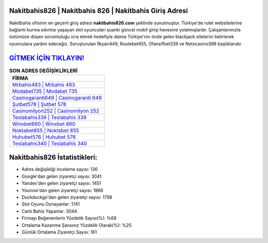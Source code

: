 ﻿Nakitbahis826 | Nakitbahis 826 | Nakitbahis Giriş Adresi
===================================

.. image:: images/nakitbahis-giris.jpg
   :width: 600
   
Nakitbahis ofisinin en geçerli giriş adresi **nakitbahis826.com** şeklinde sunulmuştur. Türkiye'de rulet websitelerine bağlantı kurma sıkıntısı yaşayan slot oyuncuları şuanki güncel mobil girişi hevesine yolalmışlardır. Çalışanlarımızla üstümüze düşen sorumluluğu icra etmek hedefiyle daima Türkiye'nin önde gelen  blackjack sitelerini belirterek oyunculara yardım edeceğiz. Soruşturulan İlkyarı449, Routebet455, Ofansifbet339 ve Netxcasino366 başlıklarıdır.

`GİTMEK İÇİN TIKLAYIN! <https://uclck.me/gonow>`_
==============

.. list-table:: **SON ADRES DEĞİŞİKLİKLERİ**
   :widths: 100
   :header-rows: 1

   * - FİRMA
   * - `Mrbahis483 | Mrbahis 483 <mrbahis483-mrbahis-483-mrbahis-giris-adresi.html>`_
   * - `Modabet735 | Modabet 735 <modabet735-modabet-735-modabet-giris-adresi.html>`_
   * - `Casinogaranti649 | Casinogaranti 649 <casinogaranti649-casinogaranti-649-casinogaranti-giris-adresi.html>`_	 
   * - `Şutbet578 | Şutbet 578 <sutbet578-sutbet-578-sutbet-giris-adresi.html>`_	 
   * - `Casinomilyon252 | Casinomilyon 252 <casinomilyon252-casinomilyon-252-casinomilyon-giris-adresi.html>`_ 
   * - `Teslabahis339 | Teslabahis 339 <teslabahis339-teslabahis-339-teslabahis-giris-adresi.html>`_
   * - `Winxbet660 | Winxbet 660 <winxbet660-winxbet-660-winxbet-giris-adresi.html>`_	 
   * - `Noktabet855 | Noktabet 855 <noktabet855-noktabet-855-noktabet-giris-adresi.html>`_
   * - `Huhubet576 | Huhubet 576 <huhubet576-huhubet-576-huhubet-giris-adresi.html>`_
   * - `Teslabahis340 | Teslabahis 340 <teslabahis340-teslabahis-340-teslabahis-giris-adresi.html>`_
	 
Nakitbahis826 İstatistikleri:
===================================	 
* Adres değişikliği inceleme sayısı: 136
* Google'dan gelen ziyaretçi sayısı: 3041
* Yandex'den gelen ziyaretçi sayısı: 1451
* Younow'dan gelen ziyaretçi sayısı: 1866
* Duckduckgo'dan gelen ziyaretçi sayısı: 1798
* Slot Oyunu Oynayanlar: 1741
* Canlı Bahis Yapanlar: 3044
* Firmayı Beğenenlerin Yüzdelik Sayısı(%): %68
* Ortalama Kazanma Şansınız Yüzdelik Olarak(%): %25
* Günlük Ortalama Ziyaretçi Sayısı: 161
